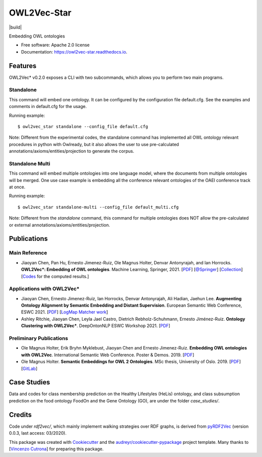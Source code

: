 ============
OWL2Vec-Star
============


.. |pypi|  image:: https://img.shields.io/pypi/v/owl2vec_star.svg
           :target: https://pypi.python.org/pypi/owl2vec_star

.. |docs|  image:: https://readthedocs.org/projects/owl2vec-star/badge/?version=latest
           :target: https://owl2vec-star.readthedocs.io/en/latest/?version=latest
           :alt: Documentation Status

|pypi| |build| |docs|

Embedding OWL ontologies


* Free software: Apache 2.0 license
* Documentation: https://owl2vec-star.readthedocs.io.


Features
--------

OWL2Vec* v0.2.0 exposes a CLI with two subcommands, which allows you to perform two main programs.

Standalone
~~~~~~~~~~~~~~~~~~~~~~

This command will embed one ontology. It can be configured by the configuration file default.cfg.
See the examples and comments in default.cfg for the usage.

Running example::

    $ owl2vec_star standalone --config_file default.cfg

Note: Different from the experimental codes, the standalone command has implemented all OWL ontology
relevant procedures in python with Owlready, but it also allows the user to use pre-calculated
annotations/axioms/entities/projection to generate the corpus.

Standalone Multi
~~~~~~~~~~~~~~~~

This command will embed multiple ontologies into one language model, where the documents from
multiple ontologies will be merged. One use case example is embedding all the conference relevant
ontologies of the OAEI conference track at once.

Running example::

    $ owl2vec_star standalone-multi --config_file default_multi.cfg

Note: Different from the `standalone` command, this command for multiple ontologies does NOT allow
the pre-calculated or external annotations/axioms/entities/projection.

Publications
------------

Main Reference
~~~~~~~~~~~~~~

* Jiaoyan Chen, Pan Hu, Ernesto Jimenez-Ruiz, Ole Magnus Holter, Denvar Antonyrajah, and Ian Horrocks.
  **OWL2Vec*: Embedding of OWL ontologies**. Machine Learning, Springer, 2021.
  [`PDF <https://arxiv.org/abs/2009.14654>`_]
  [`@Springer <https://rdcu.be/cmIMh>`_] 
  [`Collection <https://link.springer.com/journal/10994/topicalCollection/AC_f13088dda1f43d317c5acbfdf9439a31>`_]
  [`Codes <https://github.com/KRR-Oxford/OWL2Vec-Star/releases/tag/OWL2Vec-Star-ML-2021-Journal>`__
  for the computed results.]


Applications with OWL2Vec*
~~~~~~~~~~~~~~~~~~~~~~~~~~~
- Jiaoyan Chen, Ernesto Jimenez-Ruiz, Ian Horrocks, Denvar Antonyrajah, Ali Hadian, Jaehun Lee.
  **Augmenting Ontology Alignment by Semantic Embedding and Distant Supervision**.
  European Semantic Web Conference, ESWC 2021.
  [`PDF <https://openaccess.city.ac.uk/id/eprint/25810/1/ESWC2021_ontology_alignment_LogMap_ML.pdf>`__]
  [`LogMap Matcher work <https://github.com/ernestojimenezruiz/logmap-matcher/>`__]
- Ashley Ritchie, Jiaoyan Chen, Leyla Jael Castro, Dietrich Rebholz-Schuhmann, Ernesto Jiménez-Ruiz.
  **Ontology Clustering with OWL2Vec\***.
  DeepOntonNLP ESWC Workshop 2021.
  [`PDF <https://openaccess.city.ac.uk/id/eprint/25933/1/OntologyClusteringOWL2Vec_DeepOntoNLP2021.pdf>`__]

Preliminary Publications
~~~~~~~~~~~~~~~~~~~~~~~~
- Ole Magnus Holter, Erik Bryhn Myklebust, Jiaoyan Chen and Ernesto Jimenez-Ruiz.
  **Embedding OWL ontologies with OWL2Vec**.
  International Semantic Web Conference.
  Poster & Demos. 2019.
  [`PDF <https://www.cs.ox.ac.uk/isg/TR/OWL2vec_iswc2019_poster.pdf>`__]
- Ole Magnus Holter. **Semantic Embeddings for OWL 2 Ontologies**.
  MSc thesis, University of Oslo. 2019.
  [`PDF <https://www.duo.uio.no/bitstream/handle/10852/69078/thesis_ole_magnus_holter.pdf>`__]
  [`GitLab <https://gitlab.com/oholter/owl2vec>`__]


Case Studies
------------
Data and codes for class membership prediction on the Healthy Lifestyles (HeLis) ontology,
and class subsumption prediction on the food ontology FoodOn and the Gene Ontology (GO), are under the
folder `case_studies/`.


Credits
-------
Code under `rdf2vec/`, which mainly implement walking strategies over RDF graphs,
is derived from `pyRDF2Vec`_ (version 0.0.3, last access: 03/2020).

This package was created with Cookiecutter_ and the `audreyr/cookiecutter-pypackage`_ project template.
Many thanks to [`Vincenzo Cutrona <https://github.com/vcutrona>`_] for preparing this package.

.. _Cookiecutter: https://github.com/audreyr/cookiecutter
.. _`audreyr/cookiecutter-pypackage`: https://github.com/audreyr/cookiecutter-pypackage
.. _`pyRDF2Vec`: https://github.com/IBCNServices/pyRDF2Vec
